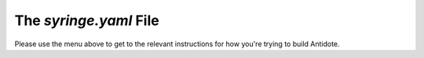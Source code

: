 .. _syringefile:

The `syringe.yaml` File
================================

Please use the menu above to get to the relevant instructions for how you're trying to build Antidote.

